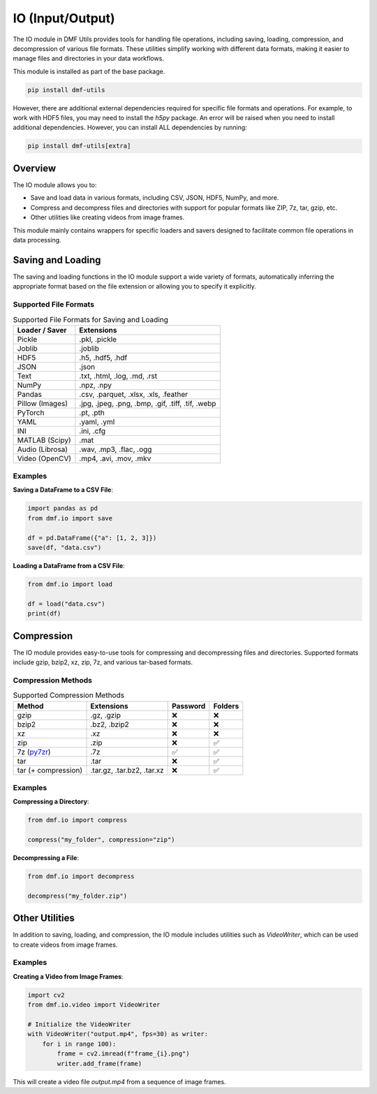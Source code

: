 
IO (Input/Output)
=================

The IO module in DMF Utils provides tools for handling file operations, including saving, loading, compression, and decompression of various file formats. These utilities simplify working with different data formats, making it easier to manage files and directories in your data workflows.

This module is installed as part of the base package.

.. code-block:: bash

    pip install dmf-utils

However, there are additional external dependencies required for specific file formats and operations. For example, to work with HDF5 files, you may need to install the `h5py` package. An error will be raised when you need to install additional dependencies. However, you can install ALL dependencies by running:

.. code-block:: bash

    pip install dmf-utils[extra]

Overview
--------

The IO module allows you to:

- Save and load data in various formats, including CSV, JSON, HDF5, NumPy, and more.
- Compress and decompress files and directories with support for popular formats like ZIP, 7z, tar, gzip, etc.
- Other utilities like creating videos from image frames.

This module mainly contains wrappers for specific loaders and savers designed to facilitate common file operations in data processing.

Saving and Loading
------------------

The saving and loading functions in the IO module support a wide variety of formats, automatically inferring the appropriate format based on the file extension or allowing you to specify it explicitly.


.. autosummary::
   :toctree: autosummary

   dmf.io.save
   dmf.io.load


Supported File Formats
~~~~~~~~~~~~~~~~~~~~~~

.. list-table:: Supported File Formats for Saving and Loading
   :header-rows: 1

   * - Loader / Saver
     - Extensions
   * - Pickle
     - .pkl, .pickle
   * - Joblib
     - .joblib
   * - HDF5
     - .h5, .hdf5, .hdf
   * - JSON
     - .json
   * - Text
     - .txt, .html, .log, .md, .rst
   * - NumPy
     - .npz, .npy
   * - Pandas
     - .csv, .parquet, .xlsx, .xls, .feather
   * - Pillow (Images)
     - .jpg, .jpeg, .png, .bmp, .gif, .tiff, .tif, .webp
   * - PyTorch
     - .pt, .pth
   * - YAML
     - .yaml, .yml
   * - INI
     - .ini, .cfg
   * - MATLAB (Scipy)
     - .mat
   * - Audio (Librosa)
     - .wav, .mp3, .flac, .ogg
   * - Video (OpenCV)
     - .mp4, .avi, .mov, .mkv


Examples
~~~~~~~~

**Saving a DataFrame to a CSV File**:

.. code-block:: python

    import pandas as pd
    from dmf.io import save

    df = pd.DataFrame({"a": [1, 2, 3]})
    save(df, "data.csv")

**Loading a DataFrame from a CSV File**:

.. code-block:: python

    from dmf.io import load

    df = load("data.csv")
    print(df)

Compression
-----------

The IO module provides easy-to-use tools for compressing and decompressing files and directories. Supported formats include gzip, bzip2, xz, zip, 7z, and various tar-based formats.

.. autosummary::
   :toctree: autosummary

   dmf.io.compress
   dmf.io.decompress


Compression Methods
~~~~~~~~~~~~~~~~~~~


.. list-table:: Supported Compression Methods
   :header-rows: 1

   * - Method
     - Extensions
     - Password
     - Folders
   * - gzip
     - .gz, .gzip
     - ❌
     - ❌
   * - bzip2
     - .bz2, .bzip2
     - ❌
     - ❌
   * - xz
     - .xz
     - ❌
     - ❌
   * - zip
     - .zip
     - ❌
     - ✅
   * - 7z (`py7zr <https://py7zr.readthedocs.io/en/latest/>`_)
     - .7z
     - ✅
     - ✅
   * - tar 
     - .tar
     - ❌
     - ✅
   * - tar  (+ compression)
     - .tar.gz, .tar.bz2, .tar.xz
     - ❌
     - ✅



Examples
~~~~~~~~

**Compressing a Directory**:

.. code-block:: python

    from dmf.io import compress

    compress("my_folder", compression="zip")

**Decompressing a File**:

.. code-block:: python

    from dmf.io import decompress

    decompress("my_folder.zip")

Other Utilities
---------------

In addition to saving, loading, and compression, the IO module includes utilities such as `VideoWriter`, which can be used to create videos from image frames.

.. autosummary::
   :toctree: autosummary

   dmf.io.VideoWriter


Examples
~~~~~~~~

**Creating a Video from Image Frames**:

.. code-block:: python

    import cv2
    from dmf.io.video import VideoWriter

    # Initialize the VideoWriter
    with VideoWriter("output.mp4", fps=30) as writer:
        for i in range 100):
            frame = cv2.imread(f"frame_{i}.png")
            writer.add_frame(frame)

This will create a video file `output.mp4` from a sequence of image frames.
